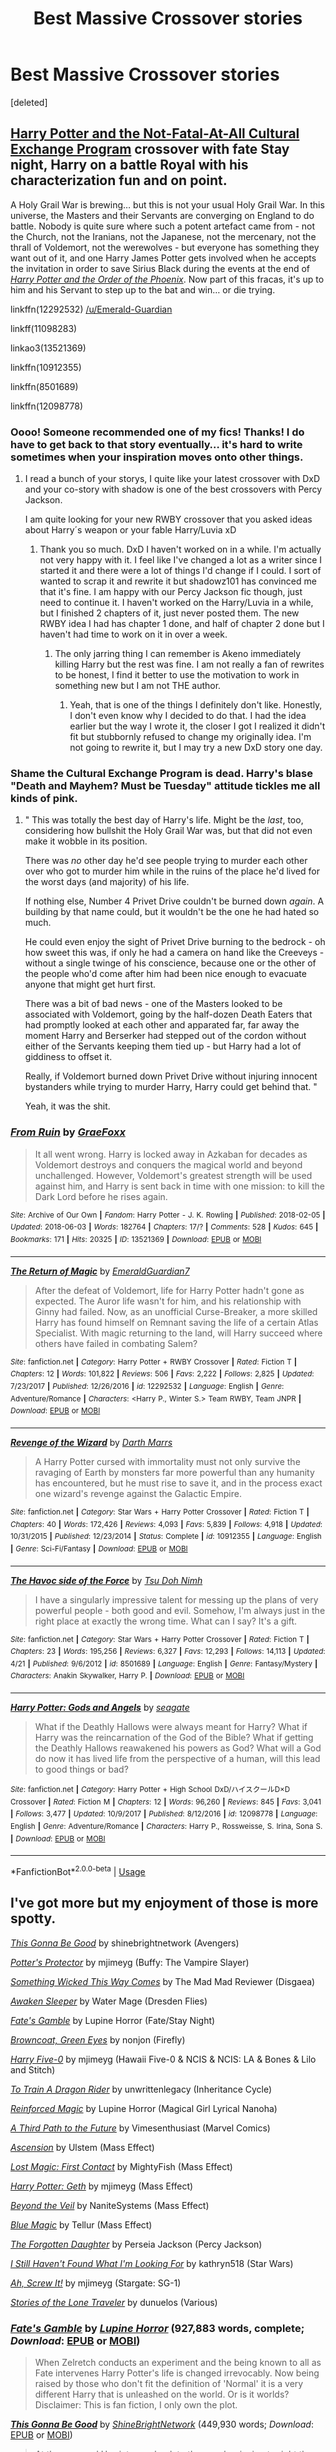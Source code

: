 #+TITLE: Best Massive Crossover stories

* Best Massive Crossover stories
:PROPERTIES:
:Score: 7
:DateUnix: 1528822703.0
:DateShort: 2018-Jun-12
:FlairText: Request
:END:
[deleted]


** [[http://tvtropes.org/pmwiki/pmwiki.php/Fanfic/HarryPotterAndTheNotFatalAtAllCulturalExchangeProgram][Harry Potter and the Not-Fatal-At-All Cultural Exchange Program]] crossover with fate Stay night, Harry on a battle Royal with his characterization fun and on point.

A Holy Grail War is brewing... but this is not your usual Holy Grail War. In this universe, the Masters and their Servants are converging on England to do battle. Nobody is quite sure where such a potent artefact came from - not the Church, not the Iranians, not the Japanese, not the mercenary, not the thrall of Voldemort, not the werewolves - but everyone has something they want out of it, and one Harry James Potter gets involved when he accepts the invitation in order to save Sirius Black during the events at the end of [[http://tvtropes.org/pmwiki/pmwiki.php/Literature/HarryPotterAndTheOrderOfThePhoenix][/Harry Potter and the Order of the Phoenix/]]. Now part of this fracas, it's up to him and his Servant to step up to the bat and win... or die trying.

linkffn(12292532) [[/u/Emerald-Guardian]]

linkff(11098283)

linkao3(13521369)

linkffn(10912355)

linkffn(8501689)

linkffn(12098778)
:PROPERTIES:
:Author: Mestrehunter
:Score: 7
:DateUnix: 1528832721.0
:DateShort: 2018-Jun-13
:END:

*** Oooo! Someone recommended one of my fics! Thanks! I do have to get back to that story eventually... it's hard to write sometimes when your inspiration moves onto other things.
:PROPERTIES:
:Author: Emerald-Guardian
:Score: 5
:DateUnix: 1528833873.0
:DateShort: 2018-Jun-13
:END:

**** I read a bunch of your storys, I quite like your latest crossover with DxD and your co-story with shadow is one of the best crossovers with Percy Jackson.

I am quite looking for your new RWBY crossover that you asked ideas about Harry´s weapon or your fable Harry/Luvia xD
:PROPERTIES:
:Author: Mestrehunter
:Score: 4
:DateUnix: 1528834850.0
:DateShort: 2018-Jun-13
:END:

***** Thank you so much. DxD I haven't worked on in a while. I'm actually not very happy with it. I feel like I've changed a lot as a writer since I started it and there were a lot of things I'd change if I could. I sort of wanted to scrap it and rewrite it but shadowz101 has convinced me that it's fine. I am happy with our Percy Jackson fic though, just need to continue it. I haven't worked on the Harry/Luvia in a while, but I finished 2 chapters of it, just never posted them. The new RWBY idea I had has chapter 1 done, and half of chapter 2 done but I haven't had time to work on it in over a week.
:PROPERTIES:
:Author: Emerald-Guardian
:Score: 4
:DateUnix: 1528835489.0
:DateShort: 2018-Jun-13
:END:

****** The only jarring thing I can remember is Akeno immediately killing Harry but the rest was fine. I am not really a fan of rewrites to be honest, I find it better to use the motivation to work in something new but I am not THE author.
:PROPERTIES:
:Author: Mestrehunter
:Score: 1
:DateUnix: 1528836208.0
:DateShort: 2018-Jun-13
:END:

******* Yeah, that is one of the things I definitely don't like. Honestly, I don't even know why I decided to do that. I had the idea earlier but the way I wrote it, the closer I got I realized it didn't fit but stubbornly refused to change my originally idea. I'm not going to rewrite it, but I may try a new DxD story one day.
:PROPERTIES:
:Author: Emerald-Guardian
:Score: 2
:DateUnix: 1528837911.0
:DateShort: 2018-Jun-13
:END:


*** Shame the Cultural Exchange Program is dead. Harry's blase "Death and Mayhem? Must be Tuesday" attitude tickles me all kinds of pink.
:PROPERTIES:
:Author: Averant
:Score: 2
:DateUnix: 1528939104.0
:DateShort: 2018-Jun-14
:END:

**** " This was totally the best day of Harry's life. Might be the /last/, too, considering how bullshit the Holy Grail War was, but that did not even make it wobble in its position.

There was /no/ other day he'd see people trying to murder each other over who got to murder him while in the ruins of the place he'd lived for the worst days (and majority) of his life.

If nothing else, Number 4 Privet Drive couldn't be burned down /again/. A building by that name could, but it wouldn't be the one he had hated so much.

He could even enjoy the sight of Privet Drive burning to the bedrock - oh how sweet this was, if only he had a camera on hand like the Creeveys - without a single twinge of his conscience, because one or the other of the people who'd come after him had been nice enough to evacuate anyone that might get hurt first.

There was a bit of bad news - one of the Masters looked to be associated with Voldemort, going by the half-dozen Death Eaters that had promptly looked at each other and apparated far, far away the moment Harry and Berserker had stepped out of the cordon without either of the Servants keeping them tied up - but Harry had a lot of giddiness to offset it.

Really, if Voldemort burned down Privet Drive without injuring innocent bystanders while trying to murder Harry, Harry could get behind that. "

Yeah, it was the shit.
:PROPERTIES:
:Author: Mestrehunter
:Score: 1
:DateUnix: 1528980712.0
:DateShort: 2018-Jun-14
:END:


*** [[https://archiveofourown.org/works/13521369][*/From Ruin/*]] by [[https://www.archiveofourown.org/users/GraeFoxx/pseuds/GraeFoxx][/GraeFoxx/]]

#+begin_quote
  It all went wrong. Harry is locked away in Azkaban for decades as Voldemort destroys and conquers the magical world and beyond unchallenged. However, Voldemort's greatest strength will be used against him, and Harry is sent back in time with one mission: to kill the Dark Lord before he rises again.
#+end_quote

^{/Site/:} ^{Archive} ^{of} ^{Our} ^{Own} ^{*|*} ^{/Fandom/:} ^{Harry} ^{Potter} ^{-} ^{J.} ^{K.} ^{Rowling} ^{*|*} ^{/Published/:} ^{2018-02-05} ^{*|*} ^{/Updated/:} ^{2018-06-03} ^{*|*} ^{/Words/:} ^{182764} ^{*|*} ^{/Chapters/:} ^{17/?} ^{*|*} ^{/Comments/:} ^{528} ^{*|*} ^{/Kudos/:} ^{645} ^{*|*} ^{/Bookmarks/:} ^{171} ^{*|*} ^{/Hits/:} ^{20325} ^{*|*} ^{/ID/:} ^{13521369} ^{*|*} ^{/Download/:} ^{[[https://archiveofourown.org/downloads/Gr/GraeFoxx/13521369/From%20Ruin.epub?updated_at=1528406988][EPUB]]} ^{or} ^{[[https://archiveofourown.org/downloads/Gr/GraeFoxx/13521369/From%20Ruin.mobi?updated_at=1528406988][MOBI]]}

--------------

[[https://www.fanfiction.net/s/12292532/1/][*/The Return of Magic/*]] by [[https://www.fanfiction.net/u/6702696/EmeraldGuardian7][/EmeraldGuardian7/]]

#+begin_quote
  After the defeat of Voldemort, life for Harry Potter hadn't gone as expected. The Auror life wasn't for him, and his relationship with Ginny had failed. Now, as an unofficial Curse-Breaker, a more skilled Harry has found himself on Remnant saving the life of a certain Atlas Specialist. With magic returning to the land, will Harry succeed where others have failed in combating Salem?
#+end_quote

^{/Site/:} ^{fanfiction.net} ^{*|*} ^{/Category/:} ^{Harry} ^{Potter} ^{+} ^{RWBY} ^{Crossover} ^{*|*} ^{/Rated/:} ^{Fiction} ^{T} ^{*|*} ^{/Chapters/:} ^{12} ^{*|*} ^{/Words/:} ^{101,822} ^{*|*} ^{/Reviews/:} ^{506} ^{*|*} ^{/Favs/:} ^{2,222} ^{*|*} ^{/Follows/:} ^{2,825} ^{*|*} ^{/Updated/:} ^{7/23/2017} ^{*|*} ^{/Published/:} ^{12/26/2016} ^{*|*} ^{/id/:} ^{12292532} ^{*|*} ^{/Language/:} ^{English} ^{*|*} ^{/Genre/:} ^{Adventure/Romance} ^{*|*} ^{/Characters/:} ^{<Harry} ^{P.,} ^{Winter} ^{S.>} ^{Team} ^{RWBY,} ^{Team} ^{JNPR} ^{*|*} ^{/Download/:} ^{[[http://www.ff2ebook.com/old/ffn-bot/index.php?id=12292532&source=ff&filetype=epub][EPUB]]} ^{or} ^{[[http://www.ff2ebook.com/old/ffn-bot/index.php?id=12292532&source=ff&filetype=mobi][MOBI]]}

--------------

[[https://www.fanfiction.net/s/10912355/1/][*/Revenge of the Wizard/*]] by [[https://www.fanfiction.net/u/1229909/Darth-Marrs][/Darth Marrs/]]

#+begin_quote
  A Harry Potter cursed with immortality must not only survive the ravaging of Earth by monsters far more powerful than any humanity has encountered, but he must rise to save it, and in the process exact one wizard's revenge against the Galactic Empire.
#+end_quote

^{/Site/:} ^{fanfiction.net} ^{*|*} ^{/Category/:} ^{Star} ^{Wars} ^{+} ^{Harry} ^{Potter} ^{Crossover} ^{*|*} ^{/Rated/:} ^{Fiction} ^{T} ^{*|*} ^{/Chapters/:} ^{40} ^{*|*} ^{/Words/:} ^{172,426} ^{*|*} ^{/Reviews/:} ^{4,093} ^{*|*} ^{/Favs/:} ^{5,839} ^{*|*} ^{/Follows/:} ^{4,918} ^{*|*} ^{/Updated/:} ^{10/31/2015} ^{*|*} ^{/Published/:} ^{12/23/2014} ^{*|*} ^{/Status/:} ^{Complete} ^{*|*} ^{/id/:} ^{10912355} ^{*|*} ^{/Language/:} ^{English} ^{*|*} ^{/Genre/:} ^{Sci-Fi/Fantasy} ^{*|*} ^{/Download/:} ^{[[http://www.ff2ebook.com/old/ffn-bot/index.php?id=10912355&source=ff&filetype=epub][EPUB]]} ^{or} ^{[[http://www.ff2ebook.com/old/ffn-bot/index.php?id=10912355&source=ff&filetype=mobi][MOBI]]}

--------------

[[https://www.fanfiction.net/s/8501689/1/][*/The Havoc side of the Force/*]] by [[https://www.fanfiction.net/u/3484707/Tsu-Doh-Nimh][/Tsu Doh Nimh/]]

#+begin_quote
  I have a singularly impressive talent for messing up the plans of very powerful people - both good and evil. Somehow, I'm always just in the right place at exactly the wrong time. What can I say? It's a gift.
#+end_quote

^{/Site/:} ^{fanfiction.net} ^{*|*} ^{/Category/:} ^{Star} ^{Wars} ^{+} ^{Harry} ^{Potter} ^{Crossover} ^{*|*} ^{/Rated/:} ^{Fiction} ^{T} ^{*|*} ^{/Chapters/:} ^{23} ^{*|*} ^{/Words/:} ^{195,256} ^{*|*} ^{/Reviews/:} ^{6,327} ^{*|*} ^{/Favs/:} ^{12,293} ^{*|*} ^{/Follows/:} ^{14,113} ^{*|*} ^{/Updated/:} ^{4/21} ^{*|*} ^{/Published/:} ^{9/6/2012} ^{*|*} ^{/id/:} ^{8501689} ^{*|*} ^{/Language/:} ^{English} ^{*|*} ^{/Genre/:} ^{Fantasy/Mystery} ^{*|*} ^{/Characters/:} ^{Anakin} ^{Skywalker,} ^{Harry} ^{P.} ^{*|*} ^{/Download/:} ^{[[http://www.ff2ebook.com/old/ffn-bot/index.php?id=8501689&source=ff&filetype=epub][EPUB]]} ^{or} ^{[[http://www.ff2ebook.com/old/ffn-bot/index.php?id=8501689&source=ff&filetype=mobi][MOBI]]}

--------------

[[https://www.fanfiction.net/s/12098778/1/][*/Harry Potter: Gods and Angels/*]] by [[https://www.fanfiction.net/u/5039908/seagate][/seagate/]]

#+begin_quote
  What if the Deathly Hallows were always meant for Harry? What if Harry was the reincarnation of the God of the Bible? What if getting the Deathly Hallows reawakened his powers as God? What will a God do now it has lived life from the perspective of a human, will this lead to good things or bad?
#+end_quote

^{/Site/:} ^{fanfiction.net} ^{*|*} ^{/Category/:} ^{Harry} ^{Potter} ^{+} ^{High} ^{School} ^{DxD/ハイスクールD×D} ^{Crossover} ^{*|*} ^{/Rated/:} ^{Fiction} ^{M} ^{*|*} ^{/Chapters/:} ^{12} ^{*|*} ^{/Words/:} ^{96,260} ^{*|*} ^{/Reviews/:} ^{845} ^{*|*} ^{/Favs/:} ^{3,041} ^{*|*} ^{/Follows/:} ^{3,477} ^{*|*} ^{/Updated/:} ^{10/9/2017} ^{*|*} ^{/Published/:} ^{8/12/2016} ^{*|*} ^{/id/:} ^{12098778} ^{*|*} ^{/Language/:} ^{English} ^{*|*} ^{/Genre/:} ^{Adventure/Romance} ^{*|*} ^{/Characters/:} ^{Harry} ^{P.,} ^{Rossweisse,} ^{S.} ^{Irina,} ^{Sona} ^{S.} ^{*|*} ^{/Download/:} ^{[[http://www.ff2ebook.com/old/ffn-bot/index.php?id=12098778&source=ff&filetype=epub][EPUB]]} ^{or} ^{[[http://www.ff2ebook.com/old/ffn-bot/index.php?id=12098778&source=ff&filetype=mobi][MOBI]]}

--------------

*FanfictionBot*^{2.0.0-beta} | [[https://github.com/tusing/reddit-ffn-bot/wiki/Usage][Usage]]
:PROPERTIES:
:Author: FanfictionBot
:Score: 1
:DateUnix: 1528832734.0
:DateShort: 2018-Jun-13
:END:


** I've got more but my enjoyment of those is more spotty.

[[https://www.fanfiction.net/s/12217916/1/This-Gonna-Be-Good][/This Gonna Be Good/]] by shinebrightnetwork (Avengers)

[[https://www.fanfiction.net/s/7665632/1/Potter-s-Protector][/Potter's Protector/]] by mjimeyg (Buffy: The Vampire Slayer)

[[https://www.fanfiction.net/s/5501817/1/Something-Wicked-This-Way-Comes][/Something Wicked This Way Comes/]] by The Mad Mad Reviewer (Disgaea)

[[https://www.fanfiction.net/s/4183715/1/Awaken-Sleeper][/Awaken Sleeper/]] by Water Mage (Dresden Flies)

[[https://www.fanfiction.net/s/9586702/1/Fate-s-Gamble][/Fate's Gamble/]] by Lupine Horror (Fate/Stay Night)

[[https://www.fanfiction.net/s/2857962/1/Browncoat-Green-Eyes][/Browncoat, Green Eyes/]] by nonjon (Firefly)

[[https://www.fanfiction.net/s/10836553/1/Harry-Five-0][/Harry Five-0/]] by mjimeyg (Hawaii Five-0 & NCIS & NCIS: LA & Bones & Lilo and Stitch)

[[https://www.fanfiction.net/s/9622073/1/To-Train-A-Dragon-Rider][/To Train A Dragon Rider/]] by unwrittenlegacy (Inheritance Cycle)

[[https://www.fanfiction.net/s/10181533/1/Reinforced-Magic][/Reinforced Magic/]] by Lupine Horror (Magical Girl Lyrical Nanoha)

[[https://www.fanfiction.net/s/9443327/1/A-third-Path-to-the-Future][/A Third Path to the Future/]] by Vimesenthusiast (Marvel Comics)

[[https://www.fanfiction.net/s/10006313/1/Ascension][/Ascension/]] by Ulstem (Mass Effect)

[[https://www.fanfiction.net/s/11022305/1/Lost-Magic-First-Contact][/Lost Magic: First Contact/]] by MightyFish (Mass Effect)

[[https://www.fanfiction.net/s/10784770/1/Harry-Potter-Geth][/Harry Potter: Geth/]] by mjimeyg (Mass Effect)

[[https://www.fanfiction.net/s/12132088/1/Beyond-The-Veil][/Beyond the Veil/]] by NaniteSystems (Mass Effect)

[[https://www.fanfiction.net/s/8643565/1/Blue-Magic][/Blue Magic/]] by Tellur (Mass Effect)

[[https://www.fanfiction.net/s/8345417/1/The-Forgotten-Daughter][/The Forgotten Daughter/]] by Perseia Jackson (Percy Jackson)

[[https://www.fanfiction.net/s/11157943/1/I-Still-Haven-t-Found-What-I-m-Looking-For][/I Still Haven't Found What I'm Looking For/]] by kathryn518 (Star Wars)

[[https://www.fanfiction.net/s/12125771/1/Ah-Screw-It][/Ah, Screw It!/]] by mjimeyg (Stargate: SG-1)

[[https://www.fanfiction.net/s/5751435/1/Stories-of-the-Lone-Traveler][/Stories of the Lone Traveler/]] by dunuelos (Various)
:PROPERTIES:
:Author: 295Kelvin
:Score: 2
:DateUnix: 1528910288.0
:DateShort: 2018-Jun-13
:END:

*** [[https://www.fanfiction.net/s/9586702/1/][*/Fate's Gamble/*]] by [[https://www.fanfiction.net/u/4199791/Lupine-Horror][/Lupine Horror/]] (927,883 words, complete; /Download/: [[http://www.ff2ebook.com/old/ffn-bot/index.php?id=9586702&source=ff&filetype=epub][EPUB]] or [[http://www.ff2ebook.com/old/ffn-bot/index.php?id=9586702&source=ff&filetype=mobi][MOBI]])

#+begin_quote
  When Zelretch conducts an experiment and the being known to all as Fate intervenes Harry Potter's life is changed irrevocably. Now being raised by those who don't fit the definition of 'Normal' it is a very different Harry that is unleashed on the world. Or is it worlds? Disclaimer: This is fan fiction, I only own the plot.
#+end_quote

[[https://www.fanfiction.net/s/12217916/1/][*/This Gonna Be Good/*]] by [[https://www.fanfiction.net/u/6045502/ShineBrightNetwork][/ShineBrightNetwork/]] (449,930 words; /Download/: [[http://www.ff2ebook.com/old/ffn-bot/index.php?id=12217916&source=ff&filetype=epub][EPUB]] or [[http://www.ff2ebook.com/old/ffn-bot/index.php?id=12217916&source=ff&filetype=mobi][MOBI]])

#+begin_quote
  At the very end Harriet goes back to the very beginning to right the wrongs and protect the ones she loves. My Time Travel and Avengers crossover fic. This will be updated weekly, hopefully Thursday but you know how that's been going. lol Rating may change.
#+end_quote

[[https://www.fanfiction.net/s/10006313/1/][*/Ascension/*]] by [[https://www.fanfiction.net/u/4791384/Ulstem][/Ulstem/]] (141,467 words, complete; /Download/: [[http://www.ff2ebook.com/old/ffn-bot/index.php?id=10006313&source=ff&filetype=epub][EPUB]] or [[http://www.ff2ebook.com/old/ffn-bot/index.php?id=10006313&source=ff&filetype=mobi][MOBI]])

#+begin_quote
  The battle at the Department of Mysteries went differently for Harry. Trapped in a new time and being the last wizard alive, Harry must find a way home while evading enemies far darker than he has ever faced before.- Pre-ME1 to Pre-ME2.
#+end_quote

[[https://www.fanfiction.net/s/7665632/1/][*/Potter's Protector/*]] by [[https://www.fanfiction.net/u/1282867/mjimeyg][/mjimeyg/]] (261,714 words, complete; /Download/: [[http://www.ff2ebook.com/old/ffn-bot/index.php?id=7665632&source=ff&filetype=epub][EPUB]] or [[http://www.ff2ebook.com/old/ffn-bot/index.php?id=7665632&source=ff&filetype=mobi][MOBI]])

#+begin_quote
  The spirit of Hogwarts believes that Harry has suffered enough in his eleven years of life and calls in a protector to guide and care for him. Not slash, rating for violence in later chapters.
#+end_quote

[[https://www.fanfiction.net/s/4183715/1/][*/Awaken Sleeper/*]] by [[https://www.fanfiction.net/u/303105/Water-Mage][/Water Mage/]] (194,549 words; /Download/: [[http://www.ff2ebook.com/old/ffn-bot/index.php?id=4183715&source=ff&filetype=epub][EPUB]] or [[http://www.ff2ebook.com/old/ffn-bot/index.php?id=4183715&source=ff&filetype=mobi][MOBI]])

#+begin_quote
  For years Harrison Potter has been in a mental institution living dreams of magic, wizards, and dark lords. Eventually the dreamer has to awaken. His reality has to be accepted as fantasy. Although some things stay the same... Dresden Files xover.
#+end_quote

[[https://www.fanfiction.net/s/5501817/1/][*/Something Wicked This Way Comes/*]] by [[https://www.fanfiction.net/u/699762/The-Mad-Mad-Reviewer][/The Mad Mad Reviewer/]] (160,133 words, complete; /Download/: [[http://www.ff2ebook.com/old/ffn-bot/index.php?id=5501817&source=ff&filetype=epub][EPUB]] or [[http://www.ff2ebook.com/old/ffn-bot/index.php?id=5501817&source=ff&filetype=mobi][MOBI]])

#+begin_quote
  After Cedric's death, Harry and company summon a demon to kill Lord Voldemort. Except, well, when the hell is summoning a demon ever turn out just the way you planned?
#+end_quote

[[https://www.fanfiction.net/s/9443327/1/][*/A Third Path to the Future/*]] by [[https://www.fanfiction.net/u/4785338/Vimesenthusiast][/Vimesenthusiast/]] (1,591,022 words; /Download/: [[http://www.ff2ebook.com/old/ffn-bot/index.php?id=9443327&source=ff&filetype=epub][EPUB]] or [[http://www.ff2ebook.com/old/ffn-bot/index.php?id=9443327&source=ff&filetype=mobi][MOBI]])

#+begin_quote
  Rescued from the Negative Zone by the Fantastic Four, Harry Potter discovers he is a mutant and decides to take up the cause of equality between mutants and humans (among other causes). How will a dimensionally displaced Harry Potter, one who is extremely intelligent, proactive and not afraid to get his hands dirty effect the marvel universe? Pairings: Harry/Jean/Ororo/others pos.
#+end_quote

[[https://www.fanfiction.net/s/12132088/1/][*/Beyond The Veil/*]] by [[https://www.fanfiction.net/u/8227792/NaniteSystems][/NaniteSystems/]] (185,086 words; /Download/: [[http://www.ff2ebook.com/old/ffn-bot/index.php?id=12132088&source=ff&filetype=epub][EPUB]] or [[http://www.ff2ebook.com/old/ffn-bot/index.php?id=12132088&source=ff&filetype=mobi][MOBI]])

#+begin_quote
  Harry's unspeakably bored, and bored Unspeakables make bad decisions. Like jumping through the Veil of Death, when they're barely even certain it's safe. Where it goes? ...That's still a mystery. But hey! "Chase that flighty temptress adventure," right?...Right? - Harry steps through the Veil, and into Mass Effect. The Reapers won't know what hit them. MODHarry.
#+end_quote

[[https://www.fanfiction.net/s/11157943/1/][*/I Still Haven't Found What I'm Looking For/*]] by [[https://www.fanfiction.net/u/4404355/kathryn518][/kathryn518/]] (344,480 words; /Download/: [[http://www.ff2ebook.com/old/ffn-bot/index.php?id=11157943&source=ff&filetype=epub][EPUB]] or [[http://www.ff2ebook.com/old/ffn-bot/index.php?id=11157943&source=ff&filetype=mobi][MOBI]])

#+begin_quote
  Ahsoka Tano left the Jedi Order, walking away after their betrayal. She did not consider the consequences of what her actions might bring, or the danger she might be in. A chance run in with a single irreverent, and possibly crazy, person in a bar changes the course of fate for an entire galaxy.
#+end_quote

[[https://www.fanfiction.net/s/11022305/1/][*/Lost Magic: First Contact/*]] by [[https://www.fanfiction.net/u/6294336/MightyFish][/MightyFish/]] (162,448 words; /Download/: [[http://www.ff2ebook.com/old/ffn-bot/index.php?id=11022305&source=ff&filetype=epub][EPUB]] or [[http://www.ff2ebook.com/old/ffn-bot/index.php?id=11022305&source=ff&filetype=mobi][MOBI]])

#+begin_quote
  A man is left trapped in time, while his world dies around him. Now awakened in the distant future, he leaves the planet of his birth and embarks on a journey to find that which was lost. But the new frontier holds many dangers, and the human race is about to face its first great challenge. A HP/ME crossover. Slow pace, rated M for safety, my profile has more details.
#+end_quote

[[https://www.fanfiction.net/s/10784770/1/][*/Harry Potter: Geth/*]] by [[https://www.fanfiction.net/u/1282867/mjimeyg][/mjimeyg/]] (276,717 words, complete; /Download/: [[http://www.ff2ebook.com/old/ffn-bot/index.php?id=10784770&source=ff&filetype=epub][EPUB]] or [[http://www.ff2ebook.com/old/ffn-bot/index.php?id=10784770&source=ff&filetype=mobi][MOBI]])

#+begin_quote
  During the final battle Harry is hit with a luck spell... but who exactly got lucky? Harry finds himself in the future fighting a new war when all he wants to do is have a nice and easy life. So he decides to have fun instead.
#+end_quote

[[https://www.fanfiction.net/s/9622073/1/][*/To Train A Dragon Rider/*]] by [[https://www.fanfiction.net/u/3597923/unwrittenlegacy][/unwrittenlegacy/]] (203,276 words; /Download/: [[http://www.ff2ebook.com/old/ffn-bot/index.php?id=9622073&source=ff&filetype=epub][EPUB]] or [[http://www.ff2ebook.com/old/ffn-bot/index.php?id=9622073&source=ff&filetype=mobi][MOBI]])

#+begin_quote
  Harry, Master of Death, arrives in a new world just in time to witness a fatal ambush on Brom while the man journeyed to Carvahall to wait for the stolen egg to hatch. An oath is given and Harry must make the best of a bad situation. Treachery, loss and war surround him as he works to train a dragon rider. H/Ar Er/Na
#+end_quote

[[https://www.fanfiction.net/s/10836553/1/][*/Harry Five-0/*]] by [[https://www.fanfiction.net/u/1282867/mjimeyg][/mjimeyg/]] (135,382 words, complete; /Download/: [[http://www.ff2ebook.com/old/ffn-bot/index.php?id=10836553&source=ff&filetype=epub][EPUB]] or [[http://www.ff2ebook.com/old/ffn-bot/index.php?id=10836553&source=ff&filetype=mobi][MOBI]])

#+begin_quote
  There was a reason that surfer crashed into Kono that day... and she really shouldn't have hit him. Kono's hot tempered response lands them a team mate that likes to cause mischief and has very little respect for protocol.
#+end_quote

[[https://www.fanfiction.net/s/12125771/1/][*/Ah, Screw It!/*]] by [[https://www.fanfiction.net/u/1282867/mjimeyg][/mjimeyg/]] (229,619 words, complete; /Download/: [[http://www.ff2ebook.com/old/ffn-bot/index.php?id=12125771&source=ff&filetype=epub][EPUB]] or [[http://www.ff2ebook.com/old/ffn-bot/index.php?id=12125771&source=ff&filetype=mobi][MOBI]])

#+begin_quote
  Harry goes to sleep after the final battle... but he wakes up at his first Welcoming Feast under the Sorting Hat. Harry has been thrown back in time into his eleven-year-old body. If he's going to have suffer through this again, he's going to do all he can to make sure he enjoys himself.
#+end_quote

[[https://www.fanfiction.net/s/8643565/1/][*/Blue Magic/*]] by [[https://www.fanfiction.net/u/3327633/Tellur][/Tellur/]] (219,849 words; /Download/: [[http://www.ff2ebook.com/old/ffn-bot/index.php?id=8643565&source=ff&filetype=epub][EPUB]] or [[http://www.ff2ebook.com/old/ffn-bot/index.php?id=8643565&source=ff&filetype=mobi][MOBI]])

#+begin_quote
  Ancient prophecies are set into motion when Liara meets Harry during an illegal observation of the recently discovered Humans. A vicious cycle has to be broken in order for the galaxy to advance to the next level. However Harry has some unfinished business on Earth and school to attend first. H/Hr pairing, Sibling relationship between Harry and Liara. First part of two.
#+end_quote

--------------

/slim!FanfictionBot/^{2.0.0-beta}
:PROPERTIES:
:Author: FanfictionBot
:Score: 1
:DateUnix: 1528910355.0
:DateShort: 2018-Jun-13
:END:


*** [[https://www.fanfiction.net/s/2857962/1/][*/Browncoat, Green Eyes/*]] by [[https://www.fanfiction.net/u/649528/nonjon][/nonjon/]] (298,538 words, complete; /Download/: [[http://www.ff2ebook.com/old/ffn-bot/index.php?id=2857962&source=ff&filetype=epub][EPUB]] or [[http://www.ff2ebook.com/old/ffn-bot/index.php?id=2857962&source=ff&filetype=mobi][MOBI]])

#+begin_quote
  COMPLETE. Firefly: :Harry Potter crossover Post Serenity. Two years have passed since the secret of the planet Miranda got broadcast across the whole 'verse in 2518. The crew of Serenity finally hires a new pilot, but he's a bit peculiar.
#+end_quote

[[https://www.fanfiction.net/s/10181533/1/][*/Reinforced Magic/*]] by [[https://www.fanfiction.net/u/4199791/Lupine-Horror][/Lupine Horror/]] (104,604 words, complete; /Download/: [[http://www.ff2ebook.com/old/ffn-bot/index.php?id=10181533&source=ff&filetype=epub][EPUB]] or [[http://www.ff2ebook.com/old/ffn-bot/index.php?id=10181533&source=ff&filetype=mobi][MOBI]])

#+begin_quote
  She was supposed to die, she was supposed to be destroyed, she was supposed to be completely annihilated, but she wasn't. He wasn't the happiest, nor was he the luckiest, but now a guardian angel all of his own had found her way to him. Let's see what Hogwarts makes of these two. This is fan fiction, I only own the plot.
#+end_quote

[[https://www.fanfiction.net/s/5751435/1/][*/Stories of the Lone Traveler/*]] by [[https://www.fanfiction.net/u/2198557/dunuelos][/dunuelos/]] (273,593 words, complete; /Download/: [[http://www.ff2ebook.com/old/ffn-bot/index.php?id=5751435&source=ff&filetype=epub][EPUB]] or [[http://www.ff2ebook.com/old/ffn-bot/index.php?id=5751435&source=ff&filetype=mobi][MOBI]])

#+begin_quote
  In deference to The Professional and his wonderful stories. Harry has lost everything; a failed attempt to fix his mistakes leaves him as the Lone Traveller, a part of Wizarding legend. This is "Complete" because the length is getting unwieldy. I stopped at a good point. The sequel is up.
#+end_quote

--------------

/slim!FanfictionBot/^{2.0.0-beta}
:PROPERTIES:
:Author: FanfictionBot
:Score: 1
:DateUnix: 1528910400.0
:DateShort: 2018-Jun-13
:END:


** 100k+ words
:PROPERTIES:
:Author: Matnizak
:Score: 1
:DateUnix: 1528828407.0
:DateShort: 2018-Jun-12
:END:


** Linkffn(child of the storm) is the only massive crossover where the power levels are leveled to make it enjoyable.

Edit: i also have a harry/minecraft story that will eventually be a massive crossover but more slice of life than anything else,
:PROPERTIES:
:Author: viol8er
:Score: 1
:DateUnix: 1528828838.0
:DateShort: 2018-Jun-12
:END:

*** [[https://www.fanfiction.net/s/8897431/1/][*/Child of the Storm/*]] by [[https://www.fanfiction.net/u/2204901/Nimbus-Llewelyn][/Nimbus Llewelyn/]]

#+begin_quote
  Once, Thor was James Potter, New Mexico being a refinement of Odin's technique (being murdered didn't do Thor's sanity any favours). After a decade, a mostly reformed Loki restores his memories, introducing Thor's son, Harry, to new family and friends. But soon, ancient secrets emerge along with enemies both old and new as darkness rises. Harry is left with a choice: Fight or Die.
#+end_quote

^{/Site/:} ^{fanfiction.net} ^{*|*} ^{/Category/:} ^{Harry} ^{Potter} ^{+} ^{Avengers} ^{Crossover} ^{*|*} ^{/Rated/:} ^{Fiction} ^{T} ^{*|*} ^{/Chapters/:} ^{80} ^{*|*} ^{/Words/:} ^{823,961} ^{*|*} ^{/Reviews/:} ^{8,169} ^{*|*} ^{/Favs/:} ^{7,537} ^{*|*} ^{/Follows/:} ^{6,992} ^{*|*} ^{/Updated/:} ^{7/12/2016} ^{*|*} ^{/Published/:} ^{1/11/2013} ^{*|*} ^{/Status/:} ^{Complete} ^{*|*} ^{/id/:} ^{8897431} ^{*|*} ^{/Language/:} ^{English} ^{*|*} ^{/Genre/:} ^{Adventure/Drama} ^{*|*} ^{/Characters/:} ^{Harry} ^{P.,} ^{Thor} ^{*|*} ^{/Download/:} ^{[[http://www.ff2ebook.com/old/ffn-bot/index.php?id=8897431&source=ff&filetype=epub][EPUB]]} ^{or} ^{[[http://www.ff2ebook.com/old/ffn-bot/index.php?id=8897431&source=ff&filetype=mobi][MOBI]]}

--------------

*FanfictionBot*^{2.0.0-beta} | [[https://github.com/tusing/reddit-ffn-bot/wiki/Usage][Usage]]
:PROPERTIES:
:Author: FanfictionBot
:Score: 1
:DateUnix: 1528828853.0
:DateShort: 2018-Jun-12
:END:


*** That's a bold statement. The only one?
:PROPERTIES:
:Author: NyGiLu
:Score: 1
:DateUnix: 1528837283.0
:DateShort: 2018-Jun-13
:END:

**** (That i know of at the moment)
:PROPERTIES:
:Author: viol8er
:Score: 1
:DateUnix: 1528846437.0
:DateShort: 2018-Jun-13
:END:


** I would recommend Undying will

linkffn(12341775)

Sorry, wrong id :(

[[https://www.fanfiction.net/s/12341775/50/Undying-Will]]
:PROPERTIES:
:Author: art0f
:Score: 1
:DateUnix: 1528872252.0
:DateShort: 2018-Jun-13
:END:

*** [[https://www.fanfiction.net/s/1234177/1/][*/CSI Miami: one: Serial/*]] by [[https://www.fanfiction.net/u/275853/BlackRaven][/BlackRaven/]]

#+begin_quote
  FINISHED CSI miami fanfic - Ep. 1 - there's a serial killer storming through miami and leaving a bloody trail 3 are already dead will the team catch him on time? COMPLETE! Please check out the next ep. that will be up in a few days!
#+end_quote

^{/Site/:} ^{fanfiction.net} ^{*|*} ^{/Category/:} ^{CSI:} ^{Miami} ^{*|*} ^{/Rated/:} ^{Fiction} ^{K} ^{*|*} ^{/Chapters/:} ^{8} ^{*|*} ^{/Words/:} ^{6,608} ^{*|*} ^{/Reviews/:} ^{21} ^{*|*} ^{/Favs/:} ^{6} ^{*|*} ^{/Follows/:} ^{3} ^{*|*} ^{/Updated/:} ^{3/16/2003} ^{*|*} ^{/Published/:} ^{2/12/2003} ^{*|*} ^{/Status/:} ^{Complete} ^{*|*} ^{/id/:} ^{1234177} ^{*|*} ^{/Language/:} ^{English} ^{*|*} ^{/Genre/:} ^{Mystery} ^{*|*} ^{/Download/:} ^{[[http://www.ff2ebook.com/old/ffn-bot/index.php?id=1234177&source=ff&filetype=epub][EPUB]]} ^{or} ^{[[http://www.ff2ebook.com/old/ffn-bot/index.php?id=1234177&source=ff&filetype=mobi][MOBI]]}

--------------

*FanfictionBot*^{2.0.0-beta} | [[https://github.com/tusing/reddit-ffn-bot/wiki/Usage][Usage]]
:PROPERTIES:
:Author: FanfictionBot
:Score: 0
:DateUnix: 1528872269.0
:DateShort: 2018-Jun-13
:END:


** “The stormreaver by faykan” Is pretty good
:PROPERTIES:
:Author: PiousOwl
:Score: 1
:DateUnix: 1528959193.0
:DateShort: 2018-Jun-14
:END:
